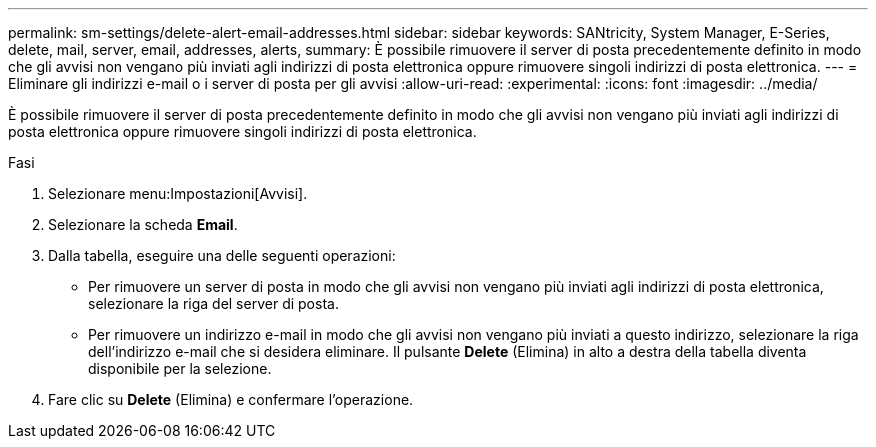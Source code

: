 ---
permalink: sm-settings/delete-alert-email-addresses.html 
sidebar: sidebar 
keywords: SANtricity, System Manager, E-Series, delete, mail, server, email, addresses, alerts, 
summary: È possibile rimuovere il server di posta precedentemente definito in modo che gli avvisi non vengano più inviati agli indirizzi di posta elettronica oppure rimuovere singoli indirizzi di posta elettronica. 
---
= Eliminare gli indirizzi e-mail o i server di posta per gli avvisi
:allow-uri-read: 
:experimental: 
:icons: font
:imagesdir: ../media/


[role="lead"]
È possibile rimuovere il server di posta precedentemente definito in modo che gli avvisi non vengano più inviati agli indirizzi di posta elettronica oppure rimuovere singoli indirizzi di posta elettronica.

.Fasi
. Selezionare menu:Impostazioni[Avvisi].
. Selezionare la scheda *Email*.
. Dalla tabella, eseguire una delle seguenti operazioni:
+
** Per rimuovere un server di posta in modo che gli avvisi non vengano più inviati agli indirizzi di posta elettronica, selezionare la riga del server di posta.
** Per rimuovere un indirizzo e-mail in modo che gli avvisi non vengano più inviati a questo indirizzo, selezionare la riga dell'indirizzo e-mail che si desidera eliminare.
Il pulsante *Delete* (Elimina) in alto a destra della tabella diventa disponibile per la selezione.


. Fare clic su *Delete* (Elimina) e confermare l'operazione.


